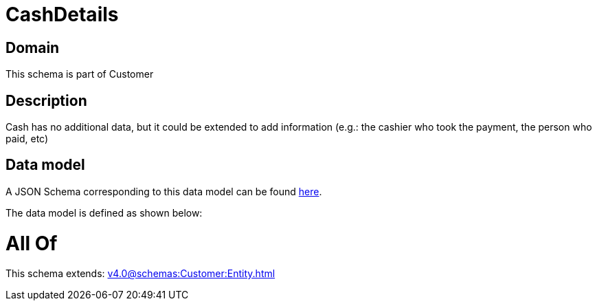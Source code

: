 = CashDetails

[#domain]
== Domain

This schema is part of Customer

[#description]
== Description

Cash has no additional data, but it could be extended to add information (e.g.: the cashier who took the payment, the person who paid, etc)


[#data_model]
== Data model

A JSON Schema corresponding to this data model can be found https://tmforum.org[here].

The data model is defined as shown below:


= All Of 
This schema extends: xref:v4.0@schemas:Customer:Entity.adoc[]
